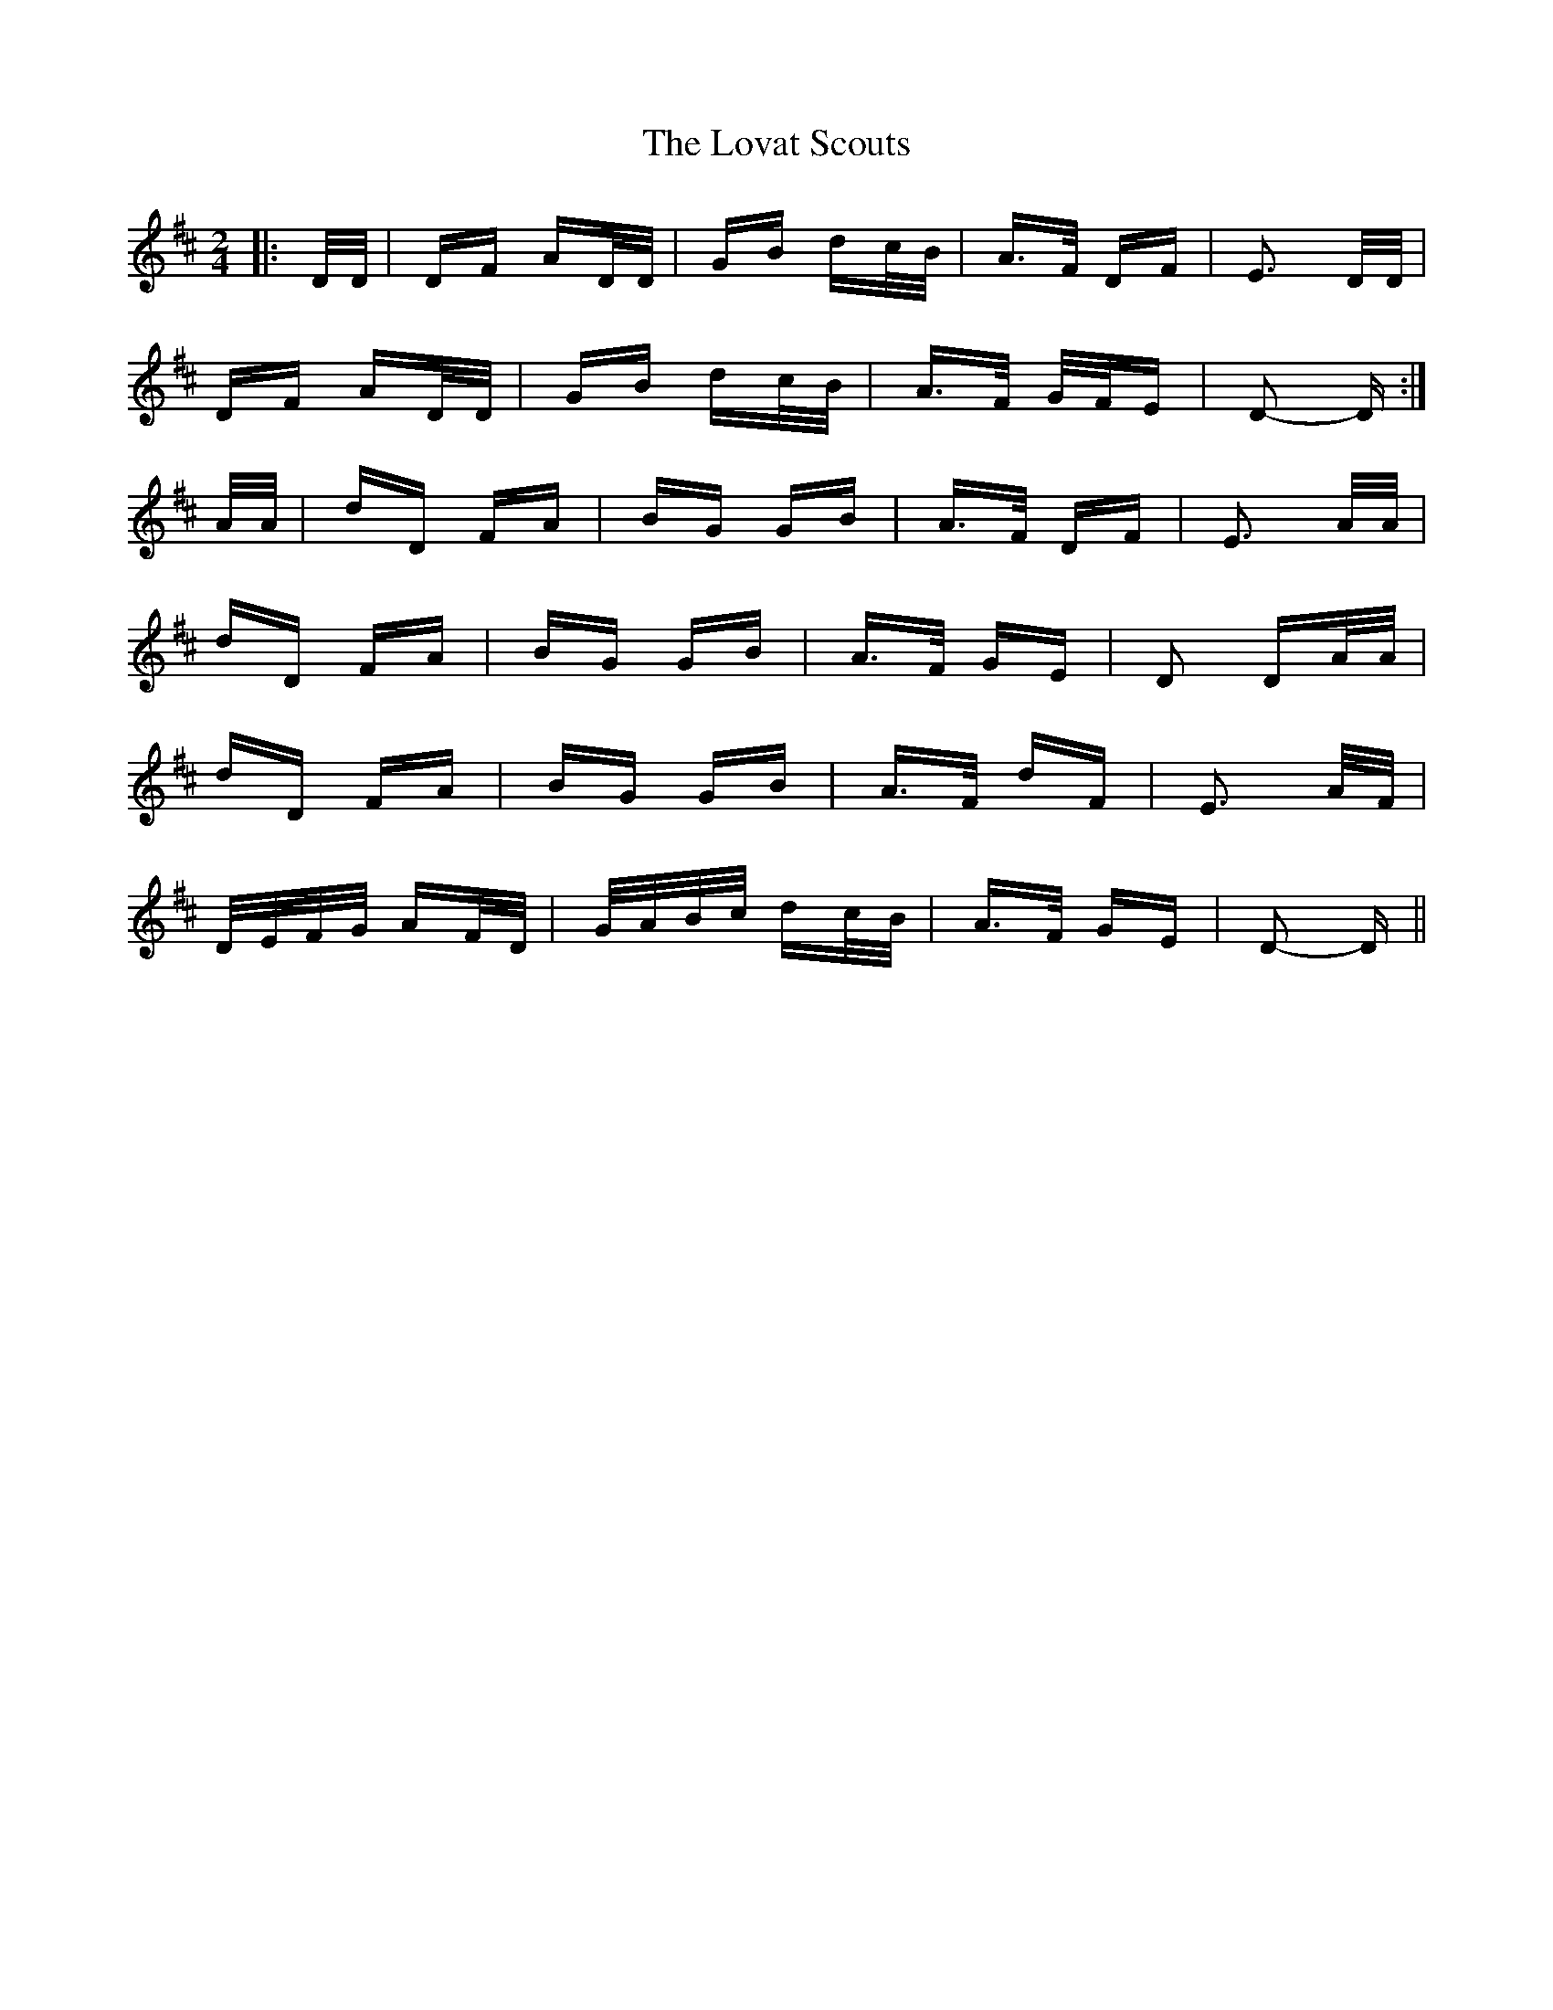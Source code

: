 X: 24364
T: Lovat Scouts, The
R: polka
M: 2/4
K: Dmajor
|:D/D/|DF AD/D/|GB dc/B/|A>F DF|E3 D/D/|
DF AD/D/|GB dc/B/|A>F G/F/E|D2- D:|
A/A/|dD FA|BG GB|A>F DF|E3 A/A/|
dD FA|BG GB|A>F GE|D2 DA/A/|
dD FA|BG GB|A>F dF|E3 A/F/|
D/E/F/G/ AF/D/|G/A/B/c/ dc/B/|A>F GE|D2- D||

